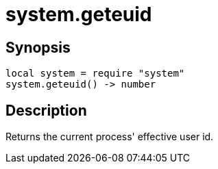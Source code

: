 = system.geteuid

ifeval::["{doctype}" == "manpage"]

== Name

Emilua - Lua execution engine

endif::[]

== Synopsis

[source,lua]
----
local system = require "system"
system.geteuid() -> number
----

== Description

Returns the current process' effective user id.

